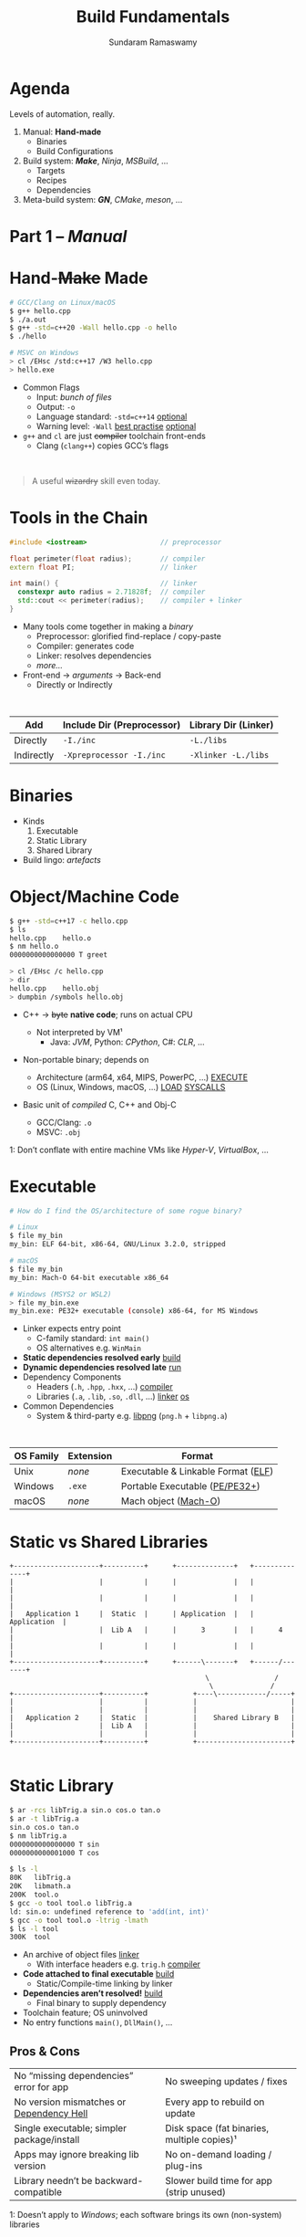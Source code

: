 # Seed for org-mode + reveal.js (4.x) presentation using org-re-reveal
# Use C-c C-e v v to export

# Org-mode Customizations
# Enable in-buffer virtual slide numbering, show headings, hide code blocks
#+STARTUP: num content hideblocks
#+OPTIONS: toc:nil d:nil timestamp:nil num:t email:t ':t ^:{}
#  Disable exporting of TOC, drawer, creation time stamp
#  Enable auto-numbering headings, smart quotes and exporting of email
#    Auto-numbering is needed to give slides sequential URIs (see below)
#  Interpret a_{b}, and not a_b, as subscript

# Reveal Customizations
#+REVEAL_VERSION: 4
#+REVEAL_THEME: night
#+REVEAL_TRANS: slide
#+REVEAL_SPEED: fast
# Enable syntax highlighting, zoom (M-click), search (C-S-f), speaker notes
#+REVEAL_PLUGINS: (highlight zoom notes search)
#+REVEAL_HIGHLIGHT_CSS: ./reveal.js/plugin/highlight/monokai.css
#+REVEAL_EXTRA_CSS: ./styles.css

#+name: startup
#+begin_src emacs-lisp :exports none :results none
  (if (not (require 'org-re-reveal nil t))
    (warn "Failed loading ox-reveal package")
    (set (make-local-variable 'org-re-reveal-width) 1920)
    (set (make-local-variable 'org-re-reveal-height) 1080)
    ;; give slides sequential URIs; refer org-re-reveal-generate-custom-ids
    (set (make-local-variable 'org-re-reveal-history) t))
#+END_SRC

#+title: Build Fundamentals
#+author: Sundaram Ramaswamy
#+email: sundaram@microsoft.com

* Agenda

#+begin_notes
Levels of automation, really.
#+end_notes

#+ATTR_REVEAL: :frag (appear)
1. Manual: *Hand-made*
   - Binaries
   - Build Configurations
2. Build system: */Make/*, /Ninja/, /MSBuild/, ...
   - Targets
   - Recipes
   - Dependencies
3. Meta-build system: */GN/*, /CMake/, /meson/, ...

* Part 1 -- /Manual/
* Hand-+Make+ Made

#+begin_src bash
  # GCC/Clang on Linux/macOS
  $ g++ hello.cpp
  $ ./a.out
  $ g++ -std=c++20 -Wall hello.cpp -o hello
  $ ./hello
  
  # MSVC on Windows
  > cl /EHsc /std:c++17 /W3 hello.cpp
  > hello.exe
#+end_src

#+ATTR_REVEAL: :frag (none appear)
- Common Flags
  + Input: /bunch of files/
  + Output: ~-o~
  + Language standard: ~-std=c++14~ _optional_
  + Warning level: ~-Wall~ _best practise_ _optional_
- ~g++~ and ~cl~ are just +compiler+ toolchain front-ends
  + Clang (~clang++~) copies GCC’s flags

\\

#+ATTR_REVEAL: :frag appear :frag_index 2
#+begin_quote
A useful +wizardry+ skill even today.
#+end_quote

* Tools in the Chain

#+begin_src cpp
  #include <iostream>                  // preprocessor
  
  float perimeter(float radius);       // compiler
  extern float PI;                     // linker
  
  int main() {                         // linker
    constexpr auto radius = 2.71828f;  // compiler
    std::cout << perimeter(radius);    // compiler + linker
  }
#+end_src

- Many tools come together in making a /binary/
  + Preprocessor: glorified find-replace / copy-paste
  + Compiler: generates code
  + Linker: resolves dependencies
  + /more.../
- Front-end \rightarrow /arguments/ \rightarrow Back-end
  + Directly or Indirectly

\\

| Add        | Include Dir (Preprocessor) | Library Dir (Linker) |
|------------+----------------------------+----------------------|
| Directly   | ~-I./inc~                  | ~-L./libs~           |
| Indirectly | ~-Xpreprocessor -I./inc~   | ~-Xlinker -L./libs~  |

* Binaries

- Kinds
  1. Executable
  2. Static Library
  3. Shared Library
- Build lingo: /artefacts/

* Object/Machine Code

#+ATTR_REVEAL: :frag appear :frag_idx 5
#+begin_src bash
  $ g++ -std=c++17 -c hello.cpp
  $ ls
  hello.cpp    hello.o
  $ nm hello.o
  0000000000000000 T greet
  
  > cl /EHsc /c hello.cpp
  > dir
  hello.cpp    hello.obj
  > dumpbin /symbols hello.obj
#+end_src

#+ATTR_REVEAL: :frag (appear) :frag_idx (1 3 4)
- C++ \rightarrow +byte+ *native code*; runs on actual CPU
  #+ATTR_REVEAL: :frag (appear) :frag_idx (2)
  + Not interpreted by VM¹
    - Java: /JVM/, Python: /CPython/, C#: /CLR/, ...
- Non-portable binary; depends on
  + Architecture (arm64, x64, MIPS, PowerPC, ...) _EXECUTE_
  + OS (Linux, Windows, macOS, ...) _LOAD_ _SYSCALLS_
- Basic unit of /compiled/ C, C++ and Obj-C
  + GCC/Clang: ~.o~
  + MSVC: ~.obj~

#+ATTR_REVEAL: :frag appear :frag_idx 2
#+ATTR_HTML: :class footnote
1: Don’t conflate with entire machine VMs like /Hyper-V/, /VirtualBox/, ...

* Executable

#+begin_src bash
  # How do I find the OS/architecture of some rogue binary?

  # Linux
  $ file my_bin
  my_bin: ELF 64-bit, x86-64, GNU/Linux 3.2.0, stripped
  
  # macOS
  $ file my_bin
  my_bin: Mach-O 64-bit executable x86_64
  
  # Windows (MSYS2 or WSL2)
  > file my_bin.exe
  my_bin.exe: PE32+ executable (console) x86-64, for MS Windows
#+end_src

#+ATTR_REVEAL: :frag (none appear)
- Linker expects entry point
  + C-family standard: ~int main()~
  + OS alternatives e.g. ~WinMain~
- *Static dependencies resolved early* _build_
- *Dynamic dependencies resolved late* _run_
- Dependency Components
  + Headers (~.h~, ~.hpp~, ~.hxx~, ...) _compiler_
  + Libraries (~.a~, ~.lib~, ~.so~, ~.dll~, ...) _linker_ _os_
- Common Dependencies
  + System & third-party e.g. [[http://www.libpng.org/pub/png/libpng.html][libpng]] (~png.h~ + ~libpng.a~)

\\

| OS Family | Extension | Format                             |
|-----------+-----------+------------------------------------|
| Unix      | /none/    | Executable & Linkable Format ([[https://en.wikipedia.org/wiki/Executable_and_Linkable_Format][ELF]]) |
| Windows   | ~.exe~    | Portable Executable ([[https://en.wikipedia.org/wiki/Portable_Executable][PE/PE32+]])     |
| macOS     | /none/    | Mach object ([[https://en.wikipedia.org/wiki/Mach-O][Mach-O]])               |

* Static vs Shared Libraries

#+begin_example
 +---------------------+----------+      +--------------+   +--------------+
 |                     |          |      |              |   |              |
 |                     |          |      |              |   |              |
 |   Application 1     |  Static  |      | Application  |   | Application  |
 |                     |  Lib A   |      |      3       |   |      4       |
 |                     |          |      |              |   |              |
 +---------------------+----------+      +------\-------+   +------/-------+
                                                 \                /
                                                  \              /
 +---------------------+----------+           +----\------------/-----+
 |                     |          |           |                       |
 |                     |          |           |                       |
 |   Application 2     |  Static  |           |    Shared Library B   |
 |                     |  Lib A   |           |                       |
 |                     |          |           |                       |
 +---------------------+----------+           +-----------------------+

#+end_example

* Static Library

#+ATTR_REVEAL: :code_attribs data-line-numbers='1,2,4,13-15'
#+begin_src bash
  $ ar -rcs libTrig.a sin.o cos.o tan.o
  $ ar -t libTrig.a
  sin.o cos.o tan.o
  $ nm libTrig.a
  0000000000000000 T sin
  0000000000001000 T cos
  
  $ ls -l
  80K   libTrig.a
  20K   libmath.a
  200K  tool.o
  $ gcc -o tool tool.o libTrig.a
  ld: sin.o: undefined reference to 'add(int, int)'
  $ gcc -o tool tool.o -ltrig -lmath
  $ ls -l tool
  300K  tool
#+end_src

#+begin_src bash :exports none
  > lib /out:trig.lib sin.obj cos.obj tan.obj
  > lib /list trig.lib
  sin.obj cos.obj
#+end_src

#+ATTR_REVEAL: :frag (appear)
- An archive of object files _linker_
  + With interface headers e.g. ~trig.h~ _compiler_
- *Code attached to final executable* _build_
  + Static/Compile-time linking by linker
- *Dependencies aren’t resolved!* _build_
  + Final binary to supply dependency
- Toolchain feature; OS uninvolved
- No entry functions ~main()~, ~DllMain()~, ...

** Pros & Cons

| No “missing dependencies” error for app    | No sweeping updates / fixes                 |
| No version mismatches or [[https://en.wikipedia.org/wiki/Dependency_hell][Dependency Hell]]   | Every app to rebuild on update              |
| Single executable; simpler package/install | Disk space (fat binaries, multiple copies)¹ |
| Apps may ignore breaking lib version       | No on-demand loading / plug-ins             |
| Library needn’t be backward-compatible     | Slower build time for app (strip unused)    |

#+ATTR_HTML: :style font-size: large;
1: Doesn’t apply to /Windows/; each software brings its own (non-system) libraries

* Shared/Dynamic Library

#+ATTR_REVEAL: :code_attribs data-line-numbers='1,6,12'
#+begin_src bash
  $ g++ -o tool tool.o
  $ ls -l
  200K  tool.o
  200K  tool
  
  $ g++ -shared -fPIC {sin,cos,tan}.cpp -o trig.dll -lmath
  $ nm trig.dll
  0000000000000000 T sin
  0000000000001000 T cos ...
  
  $ gcc -o tool tool.o trig.dll
  $ ls -l
  80K   trig.dll
  200K  tool.o
  200K  tool
#+end_src

#+ATTR_REVEAL: :frag (appear)
- Single library shared across apps _run_
  + Single copy in memory at runtime
- *Static dependencies resolved* _build_
  + Need dynamic dependencies at launch
  + ~a.dll~ \rightarrow ~b.dll~ \rightarrow ... 😲 _dependency chain_
- *Final executable contains +code+ only jumps*
- Dynamic/run-time linking by OS/loader _run_
  + Expects library presence in right path on
    - Launch
    - Demand: ~dlopen~, ~LoadLibrary~
- Entry functions e.g. ~DllMain~

\\

| OS      | Name                                                |
|---------+-----------------------------------------------------|
| Windows | Dynamic Link Libraries (~.dll~)                     |
| Linux   | Shared Objects (~.so~)                              |
| macOS   | Dynamic Shared Libraries/Bundles (~.dylib~ / ~.so~) |

** Pros & Cons

| Sweeping updates / fixes               | Missing dependencies; failure to launch       |
| Plug-ins / on-demand loads             | Versioning / Dependency Hell                  |
| Toolchain independent; cross-toolchain | OS dependent                                  |
| No app rebuilding                      | Many OS-specific binaries; pkg/install hassle |
| Lesser disk footprint                  | Backward-compatible considerations            |
|                                        | Forced updates breaking app                   |

* Tools and Switches

#+begin_src bash
  # GCC/MinGW on Windows
  > g++ -std=c++17 -D_DEBUG hello.cpp -g -O0 -flto -o hello.exe
  
  # MSVC on Windows
  > cl /EHsc /std:c++17 /D_DEBUG hello.cpp /Zi /Od /LTCG
#+end_src

#+ATTR_REVEAL: :frag (appear)
- Compiler Flags
  + Enable debug symbols: ~-g~
  + Disable optimizations: ~-O0~
- Linker Flags
  + Link time optimization: ~-flto~
- Preprocessor Flags
  + Define macros, add include dirs, etc.
  + ~-D_DEBUG~ \rightarrow ~#define _DEBUG~
  + ~-DPI=3.14~ \rightarrow ~#define PI 3.14~
- *List of flags can get long, /really long/*
  + MSVC: 166 (/1 platform, arch-neutral/)
  + GCC: [[https://gcc.gnu.org/onlinedocs/gcc-11.1.0/gcc/Option-Summary.html][gazillion]] (/multi-arch, multi-platform/ 🤯)

* Software and Features

#+begin_quote
Conditional compilation of certain pieces of code.
#+end_quote

#+begin_src bash
  # 2. Conditional Inclusion
  # BUILD.gn
  if (is_linux || is_chromeos) {
    sources += [
      "base_paths_posix.cc"
    ]
  }
#+end_src

#+begin_src cpp
  // 1. Macro
  // C++
  #if defined(ENABLE_TAB_TOGGLE)
    tab_toggler.init();
  #endif
#+end_src

#+ATTR_REVEAL: :frag (none none appear)
- Features are made of code
- Code can guarded by switches
  1. Macros
  2. Conditional inclusion of files
- *Binary won’t have omitted feature’s bits*
  + Unlike /command-line-flag/-enabled features

* Build Configuration

#+begin_quote
*Configuration*: particular combination of all switches¹.
#+end_quote

#+ATTR_REVEAL: :frag (appear)
- Theoretically ~m × n~ switches (/toolchain × software/)
  + Strictly speaking ~m x n~ isn’t possible
- *Switches can be inter-dependant*
  + Example: turning on PDF might need Print support
  + Example: turning on logging for /Debug/ builds
- Manual: tedious and error-prone
  + Hampers reproducibility, productivity and maintenance

\\

|         | Emojis | Speech | Plugins | Logging | Debug | Optimization |
|---------+--------+--------+---------+---------+-------+--------------|
| Config1 | ✓      | ✓      | ✓       |         |       | ✓            |
| Config2 |        |        | ✓       | ✓       | ✓     |              |

#+ATTR_HTML: :class footnote
1: Think: ~args.gn~

* Common Configurations

#+begin_src bash
  $ cd ~/edge/src
  $ gn args out/release_x64 --list --short | wc -l
  $ 887
  
  $ wc -l < out/release_x64/args.gn
  $ 11
  $ gn args out/release_x64 --list --short --overrides-only | wc -l
  $ 20
  
  $ gn args out/release_x64 --list=crashpad_dependencies
  crashpad_dependencies
    Current value = "chromium"
      From //.gn:51
    Overridden from the default = "standalone"
      From //third_party/crashpad/crashpad/build/crashpad_buildconfig.gni:19
#+end_src

- /Debug/
  + Disable optimizations
  + Keep symbols
- /Release/
  + Enable optimizations
  + Strip debug symbols
- Debug \minus logging (/DbgNoLog/)
- Release + debug (/RelDbg/)
- Release + size optimization (/RelMinSize/)
- ...

* Part 2 -- Build System
* Make

#+ATTR_REVEAL: :frag (appear)
- First step towards build automation
- Minimal enough to learn important build concepts
- Powerful enough; still used in production code
  + Good for quick workouts personally
- Cross-platform, cross-toolchain POSIX standard _productivity_
  + GCC/Clang: GNU ~make~, BSD ~make~; MSVC: ~nmake~
  + Most IDEs support Makefile-based projects
  + VS 2019+: UNIX makefile project template
- Rebuild only changed parts _speed_ _dry_
  + Avoids hand-compiling tedium and mistakes
  + Enables build reproducibility in a team

* Makefile Rules 🤘

#+begin_src makefile
# commonly used flags in variable
CXXFLAGS       = -std=c++17 -Wall
LDFLAGS        = -flto

biryani: rice.o spices.o
    g++ $(LDFLAGS) -o biryani rice.o spices.o
    cp biryani ./installer/bin

spices.o: spices.cpp spices.h
    g++ $(CXXFLAGS) -o spices.o -c spices.cpp

rice.o: rice.cpp rice.h utensils.h spices.h
    g++ $(CXXFLAGS) -o rice.o -c rice.cpp

clean:
    rm -rf biryani *.o

.PHONY: clean
#+end_src

#+ATTR_REVEAL: :frag (none appear)
- Add ~Makefile~ at project root with /rules/
- *Target*: final artefact expected
  + Considered outdated if older than a dependency 
- *Dependency*: ingredients needed to make target
- *Recipe*: snippet making target from dependencies
  + Target /outdated/ ¹? Re-run recipe!
- ~make~: build first target
  + ~make TARGET~: only build ~TARGET~ (and its dependencies)
- *Golden Rule*
  + /Every target’s recipe should update file naming it./
  + Add exceptions to ~.PHONY~; always outdated

#+ATTR_HTML: :class footnote
1: older than a dependency

* Makefile Refinements

#+begin_src makefile
# commonly used flags in variable
CXXFLAGS = $(USERFLAGS) -std=c++17 -Wall
LDFLAGS  = -flto      # LTO ON
LDLIBS   = -lz -lmath # libMath.a, libZ.a

biryani: rice.o spices.o
    $(CC) $(LDFLAGS) -o $@ $^ $(LDLIBS)
    cp biryani ./installer/bin

spices.o: spices.cpp spices.h
rice.o: rice.cpp rice.h utensils.h spices.h
doc: ref.html tutorial.html

# Pattern rule
%.html: %.md
    pandoc -o $@ $<
# e.g. pandoc -o ref.html ref.md

clean:
    $(RM) biryani *.o

commit:
    git add $(wildcard *.cpp *.h)
    git commit

.PHONY: clean doc commit
#+end_src

#+ATTR_REVEAL: :frag (none appear)
- Power to build engineers
  + Override settings without editing ~Makefile~
  + ~make CC=clang++~: override toolchain to Clang
  + ~USER_FLAGS='-DMY_SHINY_FEATURE=ON -O3' make~
- Special variables
  + target ~$@~, dependencies ~$^~, first dep: ~$<~
- Pattern rule: map ~.X~ \rightarrow ~.Y~
- Make /knows/ how to build ~.o~ from ~.cpp~, ~.c~, etc.
  + Implicit rule: ~$(CC) -c $(CFLAGS) -o $@ $<~
- Make isn’t language-specific
  + ~make doc~ builds documentation using [[https://pandoc.org/][Pandoc]]
  + ~make install~: bunch of copies

* Makefile Builds

#+begin_src makefile
  .POSIX:
  COMPILER_FLAGS = -Wall -Werror -pedantic -pedantic-errors
  CXXFLAGS       = -std=c++17 $(COMPILER_FLAGS)
  
  all: debug release
  
  debug: CXXFLAGS += -g -O0 -D_DEBUG -DDEBUG
  debug: hello
  
  release: CXXFLAGS += -O2 -DNDEBUG
  release: hello
  
  hello: hello.swift MyCMod/adder.o
      swiftc -I . -o $@ $<
  
  MyCMod/adder.o: MyCMod/adder.cpp MyCMod/adder.h
  
  clean:
      $(RM) hello MyCMod/adder.o
  
  .PHONY: all clean
#+end_src

- Separate debug and release targets
- Per-target variable values
- ~make debug~ and ~make release~
- ~make~ to build both
  + Convention: Make an ~all~ target
- Complexity ∝ Configurations × Dependencies
  + Natural to any build system
  + No on /writes/ ~build.ninja~
  + [[https://ninja-build.org/][Ninja’s introduction]] calls this out!
    - A low-level but fast make system

\\

#+begin_quote
“[...] designed to have its input files generated by a higher-level build system.  Ninja build files are human-readable but not especially convenient to write by hand.”
#+end_quote

* Part 3 -- Meta-Build System
* Meta on Meta-Build Systems

#+ATTR_REVEAL: :frag (appear)
- A /generator/ of build/project files
  + /Generate Ninja/ (GN) generates VS, Xcode, Eclipse, QtCreator solutions too
  + Alternatives: [[https://cmake.org/][CMake]], [[https://premake.github.io/][premake]], [[https://xmake.io/][xmake.io]], [[https://mesonbuild.com/][meson]], [[https://waf.io/][Waf]], [[https://scons.org/][SCons]], [[https://bazel.build/][Bazel]], ...
- Scriptability
  + Run code based on environment/parameters and generate
  + Copy resources, pre-/post-tasks, make installer package
- Multi-language support
  + /Ant/: Java, /rake/: Ruby, /Cargo/: Rust, ...
- Cross-platform, multi-IDE support
- Natural evolution of build systems
- Best of both worlds
  + CLI: Build automation, speed, correctness
  + GUI: Developer-friendly, wider adoption

* GN Basics

#+begin_src bash
  executable("img_view") {          # target
    sources = [
      "window.cpp",
      "filter.cpp",
    ]
  
    cflags = [ "-Wall" ]            # flags
    defines = [ "USE_GPU=1" ]       # feature macros
    include_dirs = [ "./inc" ]
  
    dependencies = [
      ":libpng",                     # in-file
      # ‘core’ under third_party/animator/BUILD.gn
      "//third_party/animator:core"  # qualified
      # ‘markdown’ under third_party/markdown/BUILD.gn
      "//third_party/markdown"       # implicit
    ]
  
    if (is_win) {
      sources += [ "d3d11.cpp" ]
      sources -= [ "window.cpp" ]
      ldflags = [ "/SUBSYSTEM:WINDOWS",
                  "/DELAYLOAD: d3d11.dll" ]
    }
  }
  
  static_library("libpng") {
    sources = [
        "encoder.c",
        "decoder.c",
      ]
  
    public_deps = [
      "//third_party/boost:file_io"
    ]
  }
  
#+end_src

- 5 target types for 5 binaries/artefacts
  + ~executable~, ~static_library~, ~shared_library~
  + ~loadable_module~, ~source_set~ _rare_
- Often used properties of targets
  + ~sources~: define (~= [ … ]~), add (~+=~) or remove (~-=~)
  + ~cflags~ / ~ldflags~: compiler or linker flags
  + ~defines~: (feature) macros
- Labels: name of dependency graph node e.g. ~":base"~
  + Targets, Configurations, Toolchains
- Core ideas from /Make/
  + Targets, Dependencies, Flags, Macros

\\

|         | Executable | Static | Shared   | Loadable Module | Source Set |
|---------+------------+--------+----------+-----------------+------------|
| Windows | ~.exe~     | ~.lib~ | ~.dll~   | ~.dll~          | ~.obj~     |
| Linux   | /none/     | ~.a~   | ~.so~    | ~.so~           | ~.o~       |
| macOS   | /none/     | ~.a~   | ~.dylib~ | ~.so~           | ~.o~       |

* Public and Transitive Dependencies

#+begin_src bash
  # A can use B and C but not super_secret
  executable("A") {
    deps = [ ":B" ]
  }
  
  shared_library("B") {
    public_deps = [ ":C" ]
    deps = [ ":super_secret" ]
    # link no code from evil directory
    assert_no_deps = [ "//evil/*" ]
  }
#+end_src

- Dependency chain: ~A~ \rightarrow ~B~ \rightarrow ~C~
  + ~dependencies~: ~B~ can include/use ~C~; ~A~ can’t
  + ~public_deps~: A can include ~C~ too
- ~B~ should publicly depend on ~C~ if it’s part of interface ~B~
- Private dependency if it’s just implementation detail
- This is *recursive*!
- Shared Libraries
  + Final target links to all publicly dependent shared libraries
- Static Libraries
  + Link both ~deps~ and ~public_deps~ to final target
  + Final target can include from ~public_deps~
- ~assert_no_deps~: explicitly disallow targets from linking
- ~A~ inherits ~public_configs~ of ~C~ too

:gn_setup_files:
- ~//.gn~: defines project root; see ~gn help dotfile~
- ~//build/config/BUILDCONFIG.gn~: global variables and default settings
:end:

* Args and Configs

#+begin_src bash
declare_args() {
  enable_command_line = false
  use_opengl = true
  assert(!(use_opengl && enable_command_line),
         "Can’t use OpenGL and terminal together")
}

config("memory_tagging") {
  if (current_cpu == "arm64" && is_linux) {
    cflags = [ "-march=armv8-a+memtag" ]
  }
}

executable("img_view") {
  if (use_opengl) {
    ldflags += [ "/DELAYLOAD: opengl32.dll" ]
  }
  configs += [ ":memory_tagging" ]
}

shared_library("cpu_filters") {
  sources = [ "shaders.cpp" ]
  configs += [ ":memory_tagging" ]
  if (use_opengl) {
    # using GPU, skip tagging CPU memory
    configs -= [ ":memory_tagging" ]
  }
}
#+end_src

- ~declare_args~: define arguments for your target
  + Set in ~args.gn~, command-line or toolchain args
- ~config~: distil common configuration for reuse
  + ~public_config~ to propagate up the dependency chain
- ~all_dependent_configs~: force configs on dependants _rare_
  + Forced on target, its dependents, its dependents ...
  + Can’t remove (~-=~) these configs

* Data Dependencies

- ~data~: Runtime data dependencies
  + List files/dirs required to run target
  + Paths interpreted relative to current build file
  + e.g. strings compiled into binary, XML, ...
- ~data_deps~: non-linked runtime dependencies
  + Built and available for use
  + Generally plugins or helper programs
- List a target’s runtime data dependencies
  + ~gn desc TARGET~ lists in ~runtime_deps~ section
  + Get for many: ~gn --runtime-deps-list-file=INPUT~
    - ~OUTPUT.runtime_deps~ in target’s output directory

* Actions

#+begin_src bash
action("run_this_guy_once") {
  script = "doprocessing.py"
  sources = [ "my_configuration.txt" ]
  outputs = [ "$target_gen_dir/some_output.txt" ]

  # doprocessing.py imports this script; rebuild if it changes
  inputs = [ "helper_library.py" ]

  # root_build_dir is script’s working dir
  args = [ "-i", rebase_path(inputs[0], root_build_dir),
           rebase_path(outputs[0], root_build_dir) ]
}

copy("mydll") {
  sources = [ "mydll.dll" ]
  outputs = [ "$target_out_dir/mydll.dll" ]
}
#+end_src

- Useful for pre-/post-build tasks
  + ~action~: target to run script once
  + ~action_forach~: run over set of files
  + ~copy~: target to copy files
    - Cross platform abstraction

* Useful Commands

#+begin_src bash
$ cd out/debug_x64

$ gn ls . '//base/*'   # list all base targets
//base:base
//base:base_paths
//base:base_static
//base:build_date
//base:build_utf8_validator_tables
//base:check_example
//base:debugging_flags
//base:i18n

$ gn ls .  # list all targets under all paths
# list only static libraries under //base; --type understand all 5 artefacts

$ gn ls . --type=static_library '//base/*'
//base:base
//base:base_static
//base:i18n

# ※ get the actual target to feed ninja ※
$ gn ls . --type=static_library --as=output '//base/*'
obj/base/libbase.a
obj/base/libbase_static.a
obj/base/libbase_i18n.a
$ autoninja obj/base/libbase_static.a  # build only libbase_static.a

# ※ what if I want to build just one .cc?  drop to ninja level ※
$ ninja -t targets all > all_targets.txt
$ grep 'browser_window_ring' all_targets.txt  # Windows: findstr /srip /C:
obj/chrome/browser/ui/ui/browser_window_ring_touch_bar.o: objcxx
obj/chrome/test/unit_tests/browser_window_ring_touch_bar_unittest.o: objcxx
$ autoninja obj/chrome/browser/ui/ui/browser_window_ring_touch_bar.o

# Why can’t I include a header from dependency X?  X isn’t a public_dep.
$ gn path . --public //components/history/content/browser //chrome/browser
No public paths found between these two targets.

# find path and depend on a target; include headers
$ gn path . //cc/base //content/browser
//content/browser:browser --[public]-->
//services/viz/public/mojom:mojom --[public]-->
//cc/paint:paint --[public]-->
//cc/base:base

# print dependency tree
$ gn desc . //tools/gn deps --tree
//base:base
  //base:base_paths
  //base:base_static
  //base:build_date
  //base:copy_dbghelp.dll
  //base:debugging_flags
  //base/allocator:allocator
    //base/allocator:allocator_shim
      //base/allocator:prep_libc

# where did that flag come from?
$ gn desc . //base cflags --blame
From //build/config/compiler:default_optimization
     (Added by //build/config/BUILDCONFIG.gn:456)
  /Od
  /Ob0
  /RTC1
From //build/config/compiler:default_symbols
     (Added by //build/config/BUILDCONFIG.gn:457)
  /Zi

gn check .
ERROR at //base/files/file_path.cc
#include "sql/statement.h"
          ^--------------
It is not in any dependency of
  //base:base
The include file is in the target(s):
  //sql:sql
which should somehow be reachable.
#+end_src

- ~gn help~: built-in help
  + ~gn help ls~, ~gn help root_out_dir~
- ~gn ls~: list targets
- ~gn desc~: describe targets
  + Try ~--tree~ and ~--blame~
- ~gn path~: dependency path from two targets
- ~gn args~: query current build’s arguments
- ~gn clean~: keep only ~args.gn~ and Ninja files

* Templates

#+begin_src bash
template("grit") {
  ...
}
grit("components_strings") {
  source = "components.grd"
  output = [ ... ]
}

template("component") {
  if (is_component_build) {
    _component_mode = "shared_library"
  } else if (defined(invoker.static_component_type)) {
    assert(invoker.static_component_type == "static_library" ||
           invoker.static_component_type == "source_set")
    _component_mode = invoker.static_component_type
  } else if (!defined(invoker.sources) || invoker.sources == []) {
    # When there are no sources defined, use a source set to avoid creating
    # an empty static library (which generally don't work).
    _component_mode = "source_set"
  } else {
    _component_mode = "static_library"
  }
}

component("base") {
  # sources, flags, etc.
}
#+end_src

- Create your own target /type/
  + From 5 primitive types _class_
- Use ~.gni~ files to ~import~
  + Shared variable and template
- Popular Templates
  + ~component~ (~//build/config/BUILDCONFIG.gn~)
    - Shared library for component builds like ~debug~
  + ~msvc_toolchain~ (~//build/toolchain/win/BUILD.gn~)
  + ~clang_toolchain~ (~//build/toolchain/gcc_toolchain.gni~)
  + ~apple_toolchain~ (~//build/toolchain/apple/toolchain.gni~)

* Setup

- GN usable outside Chromium too
  + Work > generic meta build systems (like /CMake/, /premake/, etc.)
- Refer GN’s [[https://gn.googlesource.com/gn/+/main/examples/simple_build][simple_build]] example
- Define ~.gn~ at project root
  + ~gn help dotfile~
- Define configurations: ~//build/config/BUILDCONFIG.gn~
  + Global variables (~is_win~, ~{target,host}_os~, ~{target,host}_cpu~, ...)
  + Defaults for targets: ~gn help set_defaults~
    - ~set_defaults(static_library) { configs = [ ":def_flags", ":optimize" ] }~
- Define toolchain(s)
- Supports C, C++, Rust, Objective-C and Swift

* Toolchain

#+begin_src bash
# gn.googlesource.com/gn/+/main/examples/simple_build/build/toolchain/BUILD.gn
toolchain("gcc") {
  tool("cc") {
    command = "gcc {{defines}} {{include_dirs}} {{cflags}} {{cflags_c}} -c {{source}} -o {{output}}"
    depsformat = "gcc"
    description = "CC {{output}}"
    outputs =
        [ "{{source_out_dir}}/{{target_output_name}}.{{source_name_part}}.o" ]
  }
  tool("cxx") {
    description = "CXX {{output}}"
    # ... snipped ...
  }
  tool("alink") {
    command = "rm -f {{output}} && ar rcs {{output}} {{inputs}}"
    description = "AR {{target_output_name}}{{output_extension}}"
    outputs =
        [ "{{target_out_dir}}/{{target_output_name}}{{output_extension}}" ]
    default_output_extension = ".a"
    output_prefix = "lib"
  }
  tool("solink") {
    description = "SOLINK $soname"
    # ... snipped ...
  }
  tool("link") {
    outfile = "{{target_output_name}}{{output_extension}}"
    # reponse file to hold command until successful execution
    rspfile = "$outfile.rsp"
    rspfile_content = "{{inputs}}"
    command = "g++ {{ldflags}} -o $outfile @$rspfile {{solibs}} {{libs}}"
    description = "LINK $outfile"
    default_output_dir = "{{root_out_dir}}"
    outputs = [ outfile ]
  }
  tool("stamp") {
    command = "touch {{output}}"
    description = "STAMP {{output}}"
  }
  tool("copy") {
    command = "cp -af {{source}} {{output}}"
    description = "COPY {{source}} {{output}}"
  }
}
#+end_src

- Identifier Label
- Global variables ~OS~, ~CPU~, etc.
- Specify tools of chain
  + {C, C++} compiler
  + linker
  + stamp
  + copy
- ~set_default_toolchain~ if > 1
- Under ~//build/toolchain~

* References

2. [[https://gcc.gnu.org/onlinedocs/gcc/Option-Summary.html][GNU Compile Collection Documentation]]
3. [[https://docs.microsoft.com/en-us/cpp/build/reference/compiling-a-c-cpp-program?view=msvc-160][Microsoft MSVC compiler Reference]]
1. [[https://www.gnu.org/software/make/manual/make.html][GNU Makefile Documentation]]
4. [[Https://makefiletutorial.com/][MakefileTutorial.com]] _friendly_
5. [[https://gn.googlesource.com/gn/+/main/docs/][GN Documentation]]
6. + Quick Start, Reference, Style Guide, Language
7. [[https://docs.google.com/presentation/d/15Zwb53JcncHfEwHpnG_PoIbbzQ3GQi_cpujYwbpcbZo][Using GN Build]] (2015)
8. [[https://cs.chromium.org/][Chromium codebase]]
9. [[https://www.stackoverflow.com][StackOverflow.com]]

* Thank you!


# https://emacs.stackexchange.com/q/12938/4106
# Local Variables:
# org-confirm-babel-evaluate: nil
# eval: (progn (org-babel-goto-named-src-block "startup") (org-babel-execute-src-block) (outline-hide-sublevels 1))
# End:
